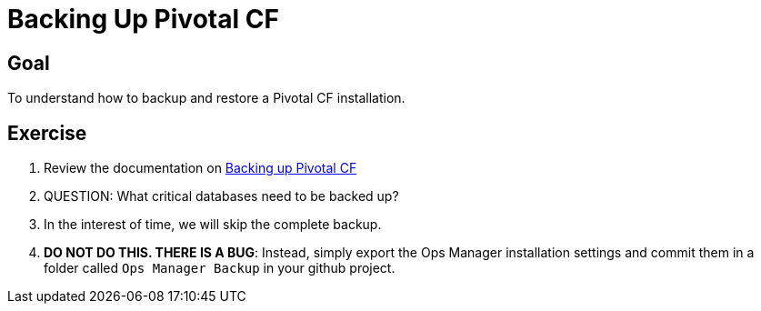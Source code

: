 = Backing Up Pivotal CF

== Goal

To understand how to backup and restore a Pivotal CF installation.

== Exercise

. Review the documentation on link:http://docs.pivotal.io/pivotalcf/customizing/backup-settings.html[Backing up Pivotal CF]

. QUESTION: What critical databases need to be backed up?

. In the interest of time, we will skip the complete backup.

. *DO NOT DO THIS.  THERE IS A BUG*: Instead, simply export the Ops Manager installation settings and commit them in a folder called `Ops Manager Backup` in your github project.
